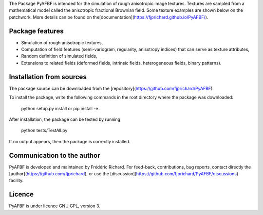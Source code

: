 The Package PyAFBF is intended for the simulation of rough anisotropic image textures. Textures are sampled from a mathematical model called the anisotropic fractional Brownian field. Some texture examples are shown below on the patchwork. More details can be found on the[documentation](https://fjprichard.github.io/PyAFBF/).

Package features
================

- Simulation of rough anisotropic textures,

- Computation of field features (semi-variogram, regularity, anisotropy indices) that can serve as texture attributes,

- Random definition of simulated fields,

- Extensions to related fields (deformed fields, intrinsic fields, heterogeneous fields, binary patterns).


Installation from sources
=========================

The package source can be downloaded from the [repository](https://github.com/fjprichard/PyAFBF). 

To install the package, write the following commands in the root directory where the package was downloaded:

    python setup.py install
    or
    pip install -e .

After installation, the package can be tested by running 

    python tests/TestAll.py

If no output appears, then the package is correctly installed.

Communication to the author
===========================

PyAFBF is developed and maintained by Frédéric Richard. For feed-back, contributions, bug reports, contact directly the [author](https://github.com/fjprichard), or use the [discussion](https://github.com/fjprichard/PyAFBF/discussions) facility.


Licence
=======

PyAFBF is under licence GNU GPL, version 3.
